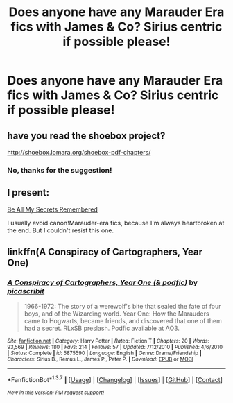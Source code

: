 #+TITLE: Does anyone have any Marauder Era fics with James & Co? Sirius centric if possible please!

* Does anyone have any Marauder Era fics with James & Co? Sirius centric if possible please!
:PROPERTIES:
:Author: JuniperMooniper
:Score: 14
:DateUnix: 1462698771.0
:DateShort: 2016-May-08
:FlairText: Request
:END:

** have you read the shoebox project?

[[http://shoebox.lomara.org/shoebox-pdf-chapters/]]
:PROPERTIES:
:Author: hardbop1
:Score: 4
:DateUnix: 1462699450.0
:DateShort: 2016-May-08
:END:

*** No, thanks for the suggestion!
:PROPERTIES:
:Author: JuniperMooniper
:Score: 2
:DateUnix: 1462700349.0
:DateShort: 2016-May-08
:END:


** I present:

[[http://www.fictionalley.org/authors/la_reine_noire/BAMSR.html][Be All My Secrets Remembered]]

I usually avoid canon!Marauder-era fics, because I'm always heartbroken at the end. But I couldn't resist this one.
:PROPERTIES:
:Author: serenehime
:Score: 1
:DateUnix: 1462710692.0
:DateShort: 2016-May-08
:END:


** linkffn(A Conspiracy of Cartographers, Year One)
:PROPERTIES:
:Author: Karinta
:Score: 1
:DateUnix: 1462713370.0
:DateShort: 2016-May-08
:END:

*** [[http://www.fanfiction.net/s/5875590/1/][*/A Conspiracy of Cartographers, Year One (& podfic)/*]] by [[https://www.fanfiction.net/u/1178165/picascribit][/picascribit/]]

#+begin_quote
  1966-1972: The story of a werewolf's bite that sealed the fate of four boys, and of the Wizarding world. Year One: How the Marauders came to Hogwarts, became friends, and discovered that one of them had a secret. RLxSB preslash. Podfic available at AO3.
#+end_quote

^{/Site/: [[http://www.fanfiction.net/][fanfiction.net]] *|* /Category/: Harry Potter *|* /Rated/: Fiction T *|* /Chapters/: 20 *|* /Words/: 93,569 *|* /Reviews/: 180 *|* /Favs/: 214 *|* /Follows/: 57 *|* /Updated/: 7/12/2010 *|* /Published/: 4/6/2010 *|* /Status/: Complete *|* /id/: 5875590 *|* /Language/: English *|* /Genre/: Drama/Friendship *|* /Characters/: Sirius B., Remus L., James P., Peter P. *|* /Download/: [[http://www.p0ody-files.com/ff_to_ebook/ffn-bot/index.php?id=5875590&source=ff&filetype=epub][EPUB]] or [[http://www.p0ody-files.com/ff_to_ebook/ffn-bot/index.php?id=5875590&source=ff&filetype=mobi][MOBI]]}

--------------

*FanfictionBot*^{1.3.7} *|* [[[https://github.com/tusing/reddit-ffn-bot/wiki/Usage][Usage]]] | [[[https://github.com/tusing/reddit-ffn-bot/wiki/Changelog][Changelog]]] | [[[https://github.com/tusing/reddit-ffn-bot/issues/][Issues]]] | [[[https://github.com/tusing/reddit-ffn-bot/][GitHub]]] | [[[https://www.reddit.com/message/compose?to=%2Fu%2Ftusing][Contact]]]

^{/New in this version: PM request support!/}
:PROPERTIES:
:Author: FanfictionBot
:Score: 1
:DateUnix: 1462713428.0
:DateShort: 2016-May-08
:END:
